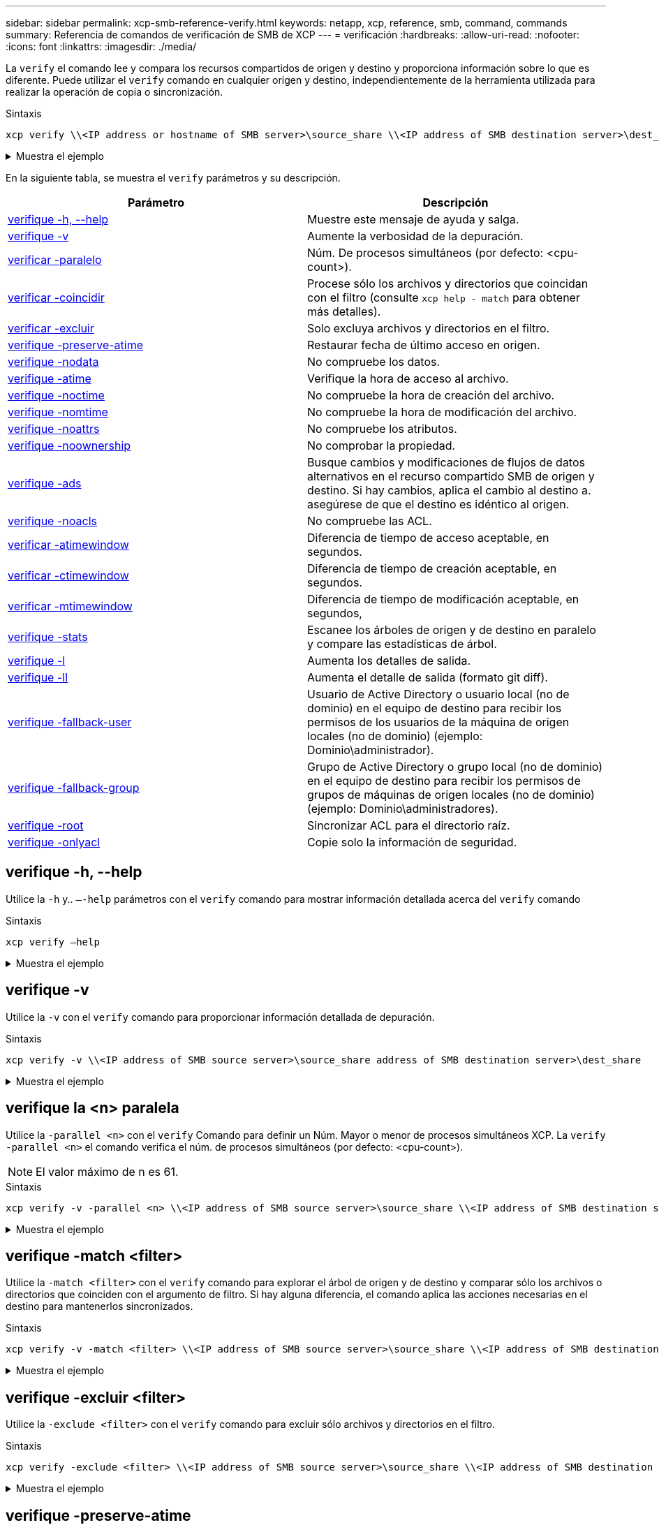 ---
sidebar: sidebar 
permalink: xcp-smb-reference-verify.html 
keywords: netapp, xcp, reference, smb, command, commands 
summary: Referencia de comandos de verificación de SMB de XCP 
---
= verificación
:hardbreaks:
:allow-uri-read: 
:nofooter: 
:icons: font
:linkattrs: 
:imagesdir: ./media/


[role="lead"]
La `verify` el comando lee y compara los recursos compartidos de origen y destino y proporciona información sobre lo que es diferente. Puede utilizar el `verify` comando en cualquier origen y destino, independientemente de la herramienta utilizada para realizar la operación de copia o sincronización.

.Sintaxis
[source, cli]
----
xcp verify \\<IP address or hostname of SMB server>\source_share \\<IP address of SMB destination server>\dest_share
----
.Muestra el ejemplo
[%collapsible]
====
[listing]
----
c:\netapp\xcp>xcp verify  \\<IP address of SMB source server>\source_share  \\<IP address of SMB destination server>\dest_share
xcp verify  \\<IP address of SMB source server>\source_share  \\ <IP address of SMB destination server>\dest_share

xcp verify  \\<IP address of SMB source server>\source_share  \\<IP address of SMB destination server>\dest_share
374 scanned, 373 compared, 373 same, 0 different, 0 missing, 0 errors
xcp verify  \\<IP address of SMB source server>\source_share  \\<IP address of SMB destination server>\dest_share
Total Time : 3s
STATUS : PASSED
----
====
En la siguiente tabla, se muestra el `verify` parámetros y su descripción.

[cols="2*"]
|===
| Parámetro | Descripción 


| <<smb_verify_help,verifique -h, --help>> | Muestre este mensaje de ayuda y salga. 


| <<verifique -v>> | Aumente la verbosidad de la depuración. 


| <<smb_verify_parallel,verificar -paralelo  >> | Núm. De procesos simultáneos (por defecto: <cpu-count>). 


| <<smb_verify_match,verificar -coincidir  >> | Procese sólo los archivos y directorios que coincidan con el filtro (consulte `xcp help - match` para obtener más detalles). 


| <<smb_verify_exclude,verificar -excluir  >> | Solo excluya archivos y directorios en el filtro. 


| <<verifique -preserve-atime>> | Restaurar fecha de último acceso en origen. 


| <<verifique -nodata>> | No compruebe los datos. 


| <<verifique -atime>> | Verifique la hora de acceso al archivo. 


| <<verifique -noctime>> | No compruebe la hora de creación del archivo. 


| <<verifique -nomtime>> | No compruebe la hora de modificación del archivo. 


| <<verifique -noattrs>> | No compruebe los atributos. 


| <<verifique -noownership>> | No comprobar la propiedad. 


| <<verifique -ads>> | Busque cambios y modificaciones de flujos de datos alternativos en el recurso compartido SMB de origen y destino. Si hay cambios, aplica el cambio al destino a.
asegúrese de que el destino es idéntico al origen. 


| <<verifique -noacls>> | No compruebe las ACL. 


| <<verify_smb_atime,verificar -atimewindow  >> | Diferencia de tiempo de acceso aceptable, en segundos. 


| <<verify_smb_ctime,verificar -ctimewindow  >> | Diferencia de tiempo de creación aceptable, en segundos. 


| <<verify_smb_mtime,verificar -mtimewindow  >> | Diferencia de tiempo de modificación aceptable, en segundos, 


| <<verifique -stats>> | Escanee los árboles de origen y de destino en paralelo y compare las estadísticas de árbol. 


| <<verifique -l>> | Aumenta los detalles de salida. 


| <<verifique -ll>> | Aumenta el detalle de salida (formato git diff). 


| <<verify_smb_acl,verifique -fallback-user  >> | Usuario de Active Directory o usuario local (no de dominio) en el equipo de destino para recibir los permisos de los usuarios de la máquina de origen locales (no de dominio) (ejemplo: Dominio\administrador). 


| <<verify_smb_acl,verifique -fallback-group  >> | Grupo de Active Directory o grupo local (no de dominio) en el equipo de destino para recibir los permisos de grupos de máquinas de origen locales (no de dominio) (ejemplo: Dominio\administradores). 


| <<smb_verify_root,verifique -root>> | Sincronizar ACL para el directorio raíz. 


| <<verify_smb_onlyacl,verifique -onlyacl>> | Copie solo la información de seguridad. 
|===


== verifique -h, --help

Utilice la `-h` y.. `–-help` parámetros con el `verify` comando para mostrar información detallada acerca del `verify` comando

.Sintaxis
[source, cli]
----
xcp verify –help
----
.Muestra el ejemplo
[%collapsible]
====
[listing]
----
C:\Netapp\xcp>xcp verify –help
usage: xcp verify [-h] [-v] [-parallel <n>] [-match <filter>] [-exclude <filter>][-preserve-atime]
[-loglevel <name>] [-fallback-user FALLBACK_USER]
[-fallback-group FALLBACK_GROUP] [-noacls] [-nodata] [-stats] [-l] [-root] [-noownership] [-onlyacl] [-noctime] [-nomtime] [-noattrs] [-atime]
[-atimewindow <float>] [-ctimewindow <float>] [-mtimewindow <float>] [-ads] source target

Note: ONTAP does not let a SMB client modify COMPRESSED or ENCRYPTED attributes. XCP sync will ignore these file attributes.

positional arguments:
   source
   target

optional arguments:
-h, --help	           show this help message and exit
-v	                    increase debug verbosity
-parallel <n>	        number of concurrent processes (default: <cpu-count>)
-match <filter>        only process files and directories that match the filter (see `xcp help -match` for details)
-exclude <filter>      Exclude files and directories that match the filter (see `xcp help -exclude` for details)
-preserve-atime	     restore last accessed date on source
--help-diag           Show all options including diag.The diag options should be used only on recommendation by NetApp support.
-loglevel <name>	     option to set log level filter (default:INFO)
-fallback-user FALLBACK_USER
                       a user on the target machine to translate the permissions of local (non-domain) source machine users (eg. domain\administrator)
-fallback-group FALLBACK_GROUP
                       a group on the target machine to translate the permissions of local (non- domain) source machine groups (eg. domain\administrators)
-nodata	              do not check data
-stats	              scan source and target trees in parallel and compare tree statistics
-l	                    detailed file listing output
-root	                 verify acl for root directory
-noacls	              do not check acls
-noownership	        do not check ownership
-onlyacl	              verify only acls
-noctime	              do not check file creation time
-nomtime	              do not check file modification time
-noattrs	              do not check attributes
-atime	              verify acess time as well
-atimewindow <float>   acceptable access time difference in seconds
-ctimewindow <float>   acceptable creation time difference in seconds
-mtimewindow <float>   acceptable modification time difference in seconds
-ads	                 verify ntfs alternate data stream
----
====


== verifique -v

Utilice la `-v` con el `verify` comando para proporcionar información detallada de depuración.

.Sintaxis
[source, cli]
----
xcp verify -v \\<IP address of SMB source server>\source_share address of SMB destination server>\dest_share
----
.Muestra el ejemplo
[%collapsible]
====
[listing]
----
c:\netapp\xcp> xcp verify -v \\<IP address of SMB source server>\source_share address of SMB destination server>\dest_share
xcp verify -v  \\<IP address of SMB source server>\source_share \\<IP address of SMB destination server>\dest_share

xcp verify -v \\< IP address of SMB source server>\source_share \\<IP address of SMB destination server>\dest_share
374 scanned, 373 compared, 373 same, 0 different, 0 missing, 0 errors
Total Time : 3s
STATUS : PASSED
----
====


== verifique la <n> paralela

Utilice la `-parallel <n>` con el `verify` Comando para definir un Núm. Mayor o menor de procesos simultáneos XCP. La `verify -parallel <n>` el comando verifica el núm. de procesos simultáneos (por defecto: <cpu-count>).


NOTE: El valor máximo de n es 61.

.Sintaxis
[source, cli]
----
xcp verify -v -parallel <n> \\<IP address of SMB source server>\source_share \\<IP address of SMB destination server>\dest_share
----
.Muestra el ejemplo
[%collapsible]
====
[listing]
----
c:\netapp\xcp>xcp verify -v -parallel 8 \\<IP address of SMB source server>\source_share \\<IP address of SMB destination server>\dest_share
xcp verify -v -parallel 8 \\<IP address of SMB source server>\source_share \\<IP address of SMB destination server>\dest_share

xcp verify -v -parallel 8 \\<IP address of SMB source server>\source_share \\<IP address of SMB destination server>\dest_share
374 scanned, 373 compared, 373 same, 0 different, 0 missing, 0 errors
Total Time : 4s
STATUS : PASSED
----
====


== verifique -match <filter>

Utilice la `-match <filter>` con el `verify` comando para explorar el árbol de origen y de destino y comparar sólo los archivos o directorios que coinciden con el argumento de filtro. Si hay alguna diferencia, el comando aplica las acciones necesarias en el destino para mantenerlos sincronizados.

.Sintaxis
[source, cli]
----
xcp verify -v -match <filter> \\<IP address of SMB source server>\source_share \\<IP address of SMB destination server>\dest_share
----
.Muestra el ejemplo
[%collapsible]
====
[listing]
----
c:\netapp\xcp>xcp verify -v -match "'Microsoft' in name" \\<IP address of SMB source server>\source_share \\<IP address of SMB destination server>\dest_share
xcp verify -v -match "'Microsoft' in name" \\<IP address of SMB source server>\source_share \\<IP address of SMB destination server>\dest_share

xcp verify -v -match 'Microsoft' in name \\<IP address of SMB source server> \source_share \\<IP address of SMB destination server>\dest_share
374 scanned, 0 compared, 0 same, 0 different, 0 missing, 0 errors
Total Time : 1s
STATUS : PASSED
----
====


== verifique -excluir <filter>

Utilice la `-exclude <filter>` con el `verify` comando para excluir sólo archivos y directorios en el filtro.

.Sintaxis
[source, cli]
----
xcp verify -exclude <filter> \\<IP address of SMB source server>\source_share \\<IP address of SMB destination server>\dest_share
----
.Muestra el ejemplo
[%collapsible]
====
[listing]
----
C:\netapp\xcp>xcp verify -exclude "path('*Exceptions*')" \\<IP address of SMB sourceserver>\source_share \\<IP address of SMB destination server>\dest_share

210 scanned, 99 excluded, 6 compared, 5 same, 1 different, 0 missing, 0 errors, 5s
210 scanned, 107 excluded, 13 compared, 12 same, 1 different, 0 missing, 0 errors, 10s
210 scanned, 107 excluded, 13 compared, 12 same, 1 different, 0 missing, 0 errors, 15s
210 scanned, 107 excluded, 13 compared, 12 same, 1 different, 0 missing, 0 errors, 20s
335 scanned, 253 excluded, 13 compared, 12 same, 1 different, 0 missing, 0 errors, 25s
445 scanned, 427 excluded, 15 compared, 14 same, 1 different, 0 missing, 0 errors, 30s
445 scanned, 427 excluded, 15 compared, 14 same, 1 different, 0 missing, 0 errors, 35s
445 scanned, 427 excluded, 15 compared, 14 same, 1 different, 0 missing, 0 errors, 40s
445 scanned, 427 excluded, 15 compared, 14 same, 1 different, 0 missing, 0 errors, 45s
445 scanned, 427 excluded, 16 compared, 15 same, 1 different, 0 missing, 0 errors, 50s
xcp verify -exclude path('*Exceptions*') \\<IP address of SMB sourceserver>\source_share \\<IP address of SMB destination server>\dest_share
445 scanned, 427 excluded, 17 compared, 17 same, 0 different, 0 missing, 0 errors
Total Time : 1m11s
STATUS : PASSED
----
====


== verifique -preserve-atime

Utilice la `-preserve-atime` con el `verify` comando para restablecer `atime` Al valor original antes de que XCP lea el archivo.

.Sintaxis
[source, cli]
----
xcp verify -preserve-atime \\<IP address of SMB source server>\source_share \\<IP address of SMB destination server>\dest_share
----
.Muestra el ejemplo
[%collapsible]
====
[listing]
----
c:\netapp\xcp>xcp verify -preserve-atime \\<IP address of SMB source server>\source_share \\<IP address of SMB destination server>\dest_share
xcp verify -preserve-atime \\<IP address of SMB source server>\source_share \\<IP address of SMB destination server>\dest_share

374 scanned, 179 compared, 179 same, 0 different, 0 missing, 0 errors, 5s
xcp verify -preserve-atime \\<IP address of SMB source server>\source_share \\<IP address of SMB destination server>\dest_share
374 scanned, 373 compared, 373 same, 0 different, 0 missing, 0 errors
Total Time : 8s
STATUS : PASSED
----
====


== verifique -nodata

Utilice la `-nodata` con el `verify` comando para no comparar datos.

.Sintaxis
[source, cli]
----
xcp verify -nodata \\<IP address of SMB source server>\source_share \\<IP address of SMB destination server>\dest_share
----
.Muestra el ejemplo
[%collapsible]
====
[listing]
----
c:\netapp\xcp>xcp verify -nodata \\<IP address of SMB source server>\source_share \\<IP address of SMB destination server>\dest_share
xcp verify -nodata \\<IP address of SMB source server>\source_share \\<IP address of SMB destination server>\dest_share

xcp verify -nodata \\<IP address of SMB source server> \source_share \\<IP address of SMB destination server>\dest_share : PASSED
374 scanned, 373 compared, 373 same, 0 different, 0 missing, 0 errors
Total Time : 3s
STATUS : PASSED
----
====


== verifique -atime

Utilice la `-atime` con el `verify` comando para comparar las marcas de tiempo de acceso al archivo desde el origen hasta el destino.

.Sintaxis
[source, cli]
----
xcp verify -ll -atime \\<IP address of SMB source server>\source_share \\<IP address of SMB destination server>\dest_share
----
.Muestra el ejemplo
[%collapsible]
====
[listing]
----
c:\Netapp\xcp> xcp verify -ll -atime \\<IP address of SMB source server>\source_share \\<IP address of SMB destination server>\dest_share

WARNING: your license will expire in less than one week! You can renew your license at https://xcp.netapp.com
dir1: Changed (atime)
  atime
     - 2023-04-14 10:28:47 (1681482527.564423)
     + 2023-04-14 10:24:40 (1681482280.366317)
dir2: Changed (atime)
  atime
     - 2023-04-14 10:28:47 (1681482527.564424)
     + 2023-04-14 10:24:40 (1681482280.366318)
<root>: Changed (atime)
  atime
     - 2023-04-14 10:28:47 (1681482527.054403)
     + 2023-04-14 10:28:35 (1681482515.538801)
xcp verify -ll -atime \\<IP address of SMB source server>\source_share \\<IP address of SMB destination server>\dest_share
14 scanned, 13 compared, 10 same, 3 different, 0 missing, 0 errors
Total Time : 1s
STATUS : FAILED
----
====


== verifique -noctime

Utilice la `-noctime` con el `verify` comando para no comparar las marcas de tiempo de creación del archivo desde el origen hasta el destino.

.Sintaxis
[source, cli]
----
xcp verify -noctime \\<IP address of SMB source server>\source_share \\<IP address of SMB destination server>\dest_share
----
.Muestra el ejemplo
[%collapsible]
====
[listing]
----
c:\netapp\xcp>xcp verify -noctime \\<IP address of SMB source server>\source_share \\<IP address of SMB destination server>\dest_share
xcp verify -noctime \\<IP address of SMB source server>\source_share \\<IP address of SMB destination server>\dest_share

xcp verify -noctime \\<IP address of SMB source server>\source_share \\<IP address of SMB destination server>\dest_share : PASSED
374 scanned, 373 compared, 373 same, 0 different, 0 missing, 0 errors
Total Time : 3s
STATUS : PASSED
----
====


== verifique -nomtime

Utilice la `-nomtime` con el `verify` comando para no comparar las marcas de tiempo de modificación del archivo desde el origen hasta el destino.

.Sintaxis
[source, cli]
----
xcp verify -nomtime \\<IP address of SMB source server>\source_share \\<IP address of SMB destination server>\dest_share
----
.Muestra el ejemplo
[%collapsible]
====
[listing]
----
c:\netapp\xcp>xcp verify -nomtime \\<IP address of SMB source server>\source_share \\<IP address of SMB destination server>\dest_share
xcp verify -nomtime \\<IP address of SMB source server>\source_share \\<IP address of SMB destination server>\dest_share

xcp verify -nomtime \\<IP address of SMB source server>\source_share \\<IP address of SMB destination server>\dest_share : PASSED
374 scanned, 373 compared, 373 same, 0 different, 0 missing, 0 errors
Total Time : 3s
STATUS : PASSED
----
====


== verifique -noattrs

Utilice la `-noattrs` con el `verify` comando para no comprobar atributos.

.Sintaxis
[source, cli]
----
xcp verify -noattrs \\<IP address of SMB source server>\source_share \\<IP address of SMB destination server>\dest_share
----
.Muestra el ejemplo
[%collapsible]
====
[listing]
----
c:\netapp\xcp>xcp verify -noattrs \\<IP address of SMB source server>\source_share \\<IP address of SMB destination server>\dest_share
xcp verify -noattrs \\<IP address of SMB source server>\source_share \\<IP address of SMB destination server>\dest_share

xcp verify -noattrs \\<IP address of SMB source server>\source_share \\<IP address of SMB destination server>\dest_share : PASSED
374 scanned, 373 compared, 373 same, 0 different, 0 missing, 0 errors
Total Time : 3s
STATUS : PASSED
----
====


== verifique -noownership

Utilice la `-noownership` con el `verify` comando para no comprobar la propiedad.

.Sintaxis
[source, cli]
----
xcp verify -noownership \\<IP address of SMB source server>\source_share \\<IP address of SMB destination server>\dest_share
----
.Muestra el ejemplo
[%collapsible]
====
[listing]
----
c:\netapp\xcp>xcp verify -noownership \\<IP address of SMB source server>\source_share \\<IP address of SMB destination server>\dest_share
xcp verify -noownership	\\<IP address of SMB source server>\source_share \\<IP address of SMB destination server>\dest_share

xcp verify -noownership \\<IP address of SMB source server>\source_share \\<IP address of SMB destination server>\dest_share : PASSED
374 scanned, 373 compared, 373 same, 0 different, 0 missing, 0 errors
Total Time : 3s
STATUS : PASSED
----
====


== verifique -ads

Uso `-ads` con el `verify` comando para leer si hay flujos de datos alternativos en el origen y el destino y mostrar las diferencias.

.Sintaxis
[source, cli]
----
xcp verify -ads \\<IP address or hostname of SMB server>\source_share \\<IP address of SMB destination server>\dest_share
----
.Muestra el ejemplo
[%collapsible]
====
[listing]
----
c:\netapp\xcp>xcp verify -ads \\<source_IP_address>\source_share\src \\<dest_IP_address>\dest_share

7	scanned,	5	compared,	5	same,	0	different,	0	missing,	0	errors,	5s
7	scanned,	5	compared,	5	same,	0	different,	0	missing,	0	errors,	10s
7	scanned,	5	compared,	5	same,	0	different,	0	missing,	0	errors,	1m0s
7	scanned,	5	compared,	5	same,	0	different,	0	missing,	0	errors,	1m55s
7	scanned,	5	compared,	5	same,	0	different,	0	missing,	0	errors,	2m0s
7	scanned,	5	compared,	5	same,	0	different,	0	missing,	0	errors,	2m5s
7	scanned,	5	compared,	5	same,	0	different,	0	missing,	0	errors,	2m55s
7	scanned,	5	compared,	5	same,	0	different,	0	missing,	0	errors,	3m0s
7	scanned,	5	compared,	5	same,	0	different,	0	missing,	0	errors,	3m5s
7	scanned,	5	compared,	5	same,	0	different,	0	missing,	0	errors,	3m55s
7	scanned,	5	compared,	5	same,	0	different,	0	missing,	0	errors,	4m55s
7	scanned,	5	compared,	5	same,	0	different,	0	missing,	0	errors,	5m0s
7	scanned,	5	compared,	5	same,	0	different,	0	missing,	0	errors,	5m5s
7	scanned,	5	compared,	5	same,	0	different,	0	missing,	0	errors,	5m55s
7	scanned,	5	compared,	5	same,	0	different,	0	missing,	0	errors,	6m0s
7	scanned,	5	compared,	5	same,	0	different,	0	missing,	0	errors,	6m5s
7	scanned,	5	compared,	5	same,	0	different,	0	missing,	0	errors,	6m10s
7	scanned,	5	compared,	5	same,	0	different,	0	missing,	0	errors,	7m0s
7	scanned,	5	compared,	5	same,	0	different,	0	missing,	0	errors,	7m5s
7	scanned,	5	compared,	5	same,	0	different,	0	missing,	0	errors,	7m55s
7	scanned,	5	compared,	5	same,	0	different,	0	missing,	0	errors,	8m0s

xcp verify -ads \\source_Ip_address>\source_share\src \\<dest_IP_address>\dest_share
7 scanned, 6 compared, 6 same, 0 different, 0 missing, 0 errors
Total Time : 8m4s
STATUS : PASSED
----
====


== verifique -noacls

Utilice la `-noacls` con el `verify` Comando para no comprobar las ACL.

.Sintaxis
[source, cli]
----
xcp verify -noacls -noownership \\<IP address or hostname of SMB server>\source_share \\<IP address of SMB destination server>\dest_share
----
.Muestra el ejemplo
[%collapsible]
====
[listing]
----
c:\netapp\xcp>xcp verify -noacls -noownership \\<IP address or hostname of SMB server>\source_share \\<IP address of SMB destination server>\dest_share
xcp verify -noacls -noownership	\\<IP address or hostname of SMB server>\source_share \\<IP address of SMB destination server>\dest_share

xcp verify -noacls -noownership \\<IP address or hostname of SMB server>\source_share \\<IP address of SMB destination server>\dest_share
318 scanned, 317 compared, 317 same, 0 different, 0 missing, 0 errors
Total Time : 1s
STATUS : PASSED
----
====


=== verifique -noacls -noownership

Utilice la `-noownership` parámetro con `verify -noacls`  Para no comprobar las ACL ni la propiedad del origen al destino.

.Sintaxis
[source, cli]
----
xcp verify -noacls -noownership <source> <target>
----


== verifique -atimewindow <float>

Utilice la `-atimewindow <float>` con el `verify` comando para especificar la diferencia aceptable, en segundos, para el `atime` de un archivo desde el origen hasta el destino. XCP no informa de que los archivos sean diferentes si la diferencia en `atime` es menor que <value>. La `verify - atimewindow` el comando sólo se puede utilizar con el `-atime` bandera.

.Sintaxis
[source, cli]
----
xcp verify -atimewindow <float> \\<IP address of SMB source server>\source_share \\<IP address of SMB destination server>\dest_share
----
.Muestra el ejemplo
[%collapsible]
====
[listing]
----
c:\Netapp\xcp> xcp verify -atimewindow 600 -atime \\<IP address of SMB source server>\source_share \\<IP address of SMB destination server>\dest_share

xcp verify -atimewindow 600 -atime \\<IP address of SMB source server>\source_share \\<IP address of SMB destination server>\dest_share

14 scanned, 13 compared, 13 same, 0 different, 0 missing, 0 errors
----
====


== verifique -ctimewindow <float>

Utilice la `-ctimewindow <float>` con el `verify` comando para especificar la diferencia aceptable, en segundos, para el `ctime` de un archivo desde el origen hasta el destino. XCP no informa de que los archivos sean diferentes cuando la diferencia en `ctime` es menor que <value>.

.Sintaxis
[source, cli]
----
xcp verify -ctimewindow <float> \\<IP address or hostname of SMB server>\source_share \\<IP address of SMB destination server>\dest_share
----
.Muestra el ejemplo
[%collapsible]
====
[listing]
----
c:\netapp\xcp>xcp verify -ctimewindow 600 \\<IP address of SMB sourceserver>\source_share \\<IP address of SMB destination server>\dest_share
xcp verify -ctimewindow 600 \\<IP address of SMB source server>\source_share \\<IP address of SMB destination server>\dest_share

xcp verify -ctimewindow 600 \\<IP address of SMB source server>\source_share \\<IP address of SMB destination server>\dest_share
374 scanned, 373 compared, 373 same, 0 different, 0 missing, 0 errors
Total Time : 3s
STATUS : PASSED
----
====


== verifique -mtimewindow <float>

Utilice la `-mtimewindow <float>` con el `verify` comando para especificar la diferencia aceptable, en segundos, para el `mtime` de un archivo desde el origen hasta el destino. XCP no informa de que los archivos sean diferentes cuando la diferencia en `mtime` es menor que <value>.

.Sintaxis
[source, cli]
----
xcp verify -mtimewindow <float> \\<IP address of SMB sourceserver>\source_share \\<IP address of SMB destination server>\dest_share
----
.Muestra el ejemplo
[%collapsible]
====
[listing]
----
c:\netapp\xcp>xcp verify -mtimewindow 600 \\<IP address of SMB sourceserver>\source_share \\<IP address of SMB destination server>\dest_share
xcp verify -mtimewindow 600 \\<IP address of SMB source server>\source_share \\<IP address of SMB destination server>\dest_share

xcp verify -mtimewindow 600 \\<IP address of SMB source server>\source_share \\<IP address of SMB destination server>\dest_share
374 scanned, 373 compared, 373 same, 0 different, 0 missing, 0 errors
Total Time : 3s
STATUS : PASSED
----
====


== verifique -stats

Utilice la `-stats` con el `verify` comando para escanear el origen y el destino e imprimir un informe de estadísticas de árbol que muestra similitudes o diferencias entre los dos recursos compartidos.

.Sintaxis
[source, cli]
----
xcp verify -stats \\<IP address or hostname of SMB server>\source_share \\<IP address of SMB destination server>\dest_share
----
.Muestra el ejemplo
[%collapsible]
====
[listing]
----
c:\netapp\xcp>xcp verify -stats \\<IP address or hostname of SMB server>\source_share \\<IP address of SMB destination server>\dest_share
xcp verify -stats \\<IP address or hostname of SMB server>\source_share \\<IP address of SMB destination server>\dest_share

       == Number of files ==
	            empty    <8KiB    8-64KiB    64KiB-1MiB   1-10MiB   10-100MiB   >100MiB
                               81        170            62         2
on-target                    same       same          same      same
on-source                    same       same          same      same

       == Directory entries ==
	            empty	  1-10     10-100	     100-1K	   1K-10K	     >10K
        		                       1             1
on-target                                same          same
on-source			             same	      same

       == Depth ==
                  0-5	  6-10	    11-15	      16-20	   21-100	     >100
	              317
on-target           same
on-source	      same

       == Modified ==
              >1 year	>1 month  1-31 days    1-24 hrs   <1 hour   <15 mins     future    invalid
                  315                                    2
on-target        same                                 same
on-source        same                                 same

Total count: 317 / same / same
Directories: 2 / same / same
Regular files: 315 / same / same
Symbolic links:
Junctions:
Special files:
xcp verify -stats \\<IP address or hostname of SMB server>\source_share \\<IP address of SMB destination server>\dest_share
635 scanned, 0 errors Total Time : 1s
STATUS : PASSED
----
====


== verifique -l

Utilice la `-l` con el `verify` comando para mostrar las diferencias entre archivos y directorios en el origen y el destino.

.Sintaxis
[source, cli]
----
xcp verify -l \\<IP address of SMB source server>\source_share \\<IP address of SMB destination server>\dest_share
----
En el siguiente ejemplo, durante la copia, no se ha transferido la información de propiedad y puede ver las diferencias en el resultado del comando.

.Muestra el ejemplo
[%collapsible]
====
[listing]
----
c:\netapp\xcp>xcp verify -l \\<IP address of SMB source server>\source_share \\<IP address of SMB destination server>\dest_share
xcp verify -l \\<IP address of SMB source server>\source_share \\<IP address of SMB destination server>\dest_share

xcp verify -l \\<IP address of SMB source server>\source_share \\<IP address of SMB destination server>\dest_share
374 scanned, 373 compared, 373 same, 0 different, 0 missing, 0 errors
Total Time : 3s
STATUS : PASSED
----
====


== verifique -ll

Utilice la `-ll` con el `verify` comando para mostrar las diferencias detalladas de los archivos o directorios del origen y el destino. El formato es como git diff. El valor rojo es el antiguo del origen y el valor verde es el nuevo del destino.

.Sintaxis
[source, cli]
----
xcp verify -ll \\<IP address of SMB source server>\source_share \\<IP address of SMB destination server>\dest_share
----
.Muestra el ejemplo
[%collapsible]
====
[listing]
----
c:\netapp\xcp>xcp verify -ll \\<IP address of SMB source server>\source_share \\<IP address of SMB destination server>\dest_share
xcp verify -ll \\<IP address of SMB source server>\source_share \\<IP address of SMB destination server>\dest_share

xcp verify -ll \\<IP address of SMB source server>\source_share \\<IP address of SMB destination server>\dest_share
374 scanned, 373 compared, 373 same, 0 different, 0 missing, 0 errors
Total Time : 3s
STATUS : PASSED
----
====


== verify-fallback-user <fallback_user> -fallback-group <fallback_group>

Utilice la `-fallback-user` y.. `-fallback-group` parámetros con el `verify` Comando para mostrar las diferencias de propiedad y ACL entre archivos y directorios en el origen y el destino.


NOTE: Si utiliza `fallback-user` y.. `fallback-group` Con una operación de copia o sincronización, NetApp recomienda que también utilice el `fallback-user` y.. `fallback-group` parámetros con la operación de verificación.

.Sintaxis
[source, cli]
----
xcp verify -fallback-user <fallback_user> -fallback-group <fallback_group> \\<IP address of SMB source server>\source_share \\<IP address of SMB destination server>\dest_share
----


=== verifique -noownership-fallback-user <fallback_user> -fallback-group <fallback_group>

Utilice la `-noownership,` `-fallback-user`, y. `-fallback-group` parámetros con el `verify` Comando para mostrar las diferencias de ACL y omitir la verificación de propiedad entre archivos y directorios en el origen y el destino.

.Sintaxis
[source, cli]
----
xcp verify -noownership -fallback-user <fallback_user> -fallback-group <fallback_group> \\<IP address of SMB source server>\source_share \\<IP address of SMB destination server>\dest_share
----


=== verifique -noacls-fallback-user <fallback_user> -fallback-group <fallback_group>

Utilice la `-noacls`, `-fallback-user`, y. `-fallback-group` parámetros con el `verify` Comando para omitir la verificación de las ACL y verificar la propiedad entre los archivos y directorios en el origen y el destino.

.Sintaxis
[source, cli]
----
xcp verify -noacls -fallback-user <fallback_user> -fallback-group <fallback_group> \\<IP address of SMB source server>\source_share \\<IP address of SMB destination server>\dest_share
----


== verifique -root

Utilice la `-root` con el `verify` Comando para sincronizar las ACL para el directorio raíz.

.Sintaxis
[source, cli]
----
xcp verify -root -fallback-user <fallback_user> -fallback- group <fallback_group> \\<IP address of SMB source server>\source_share \\<IP address of SMB destination server>\dest_share
----
.Muestra el ejemplo
[%collapsible]
====
[listing]
----
C:\NetApp\XCP>xcp verify -root -fallback-user "DOMAIN\User" -fallback-group "DOMAIN\Group" \\<IP address of SMB source server>\source_share \\<IP address of SMB destination server>\dest_share

xcp verify -l -root -fallback-user "DOMAIN\User" -fallback-group "DOMAIN\Group" \\<IP address of SMB source server>\source_share \\<IP address of SMB destination server>\dest_share
7 scanned, 6 compared, 6 same, 0 different, 0 missing, 0 errors
Total Time : 1s
STATUS : PASSED
----
====


=== verify -onlyacl -fallback-user <fallback_user> -fallback- group <fallback_group>

Utilice la `-onlyacl`, `-fallback-user` y.. `-fallback-group` parámetros con el `verify` comando para comparar sólo la información de seguridad entre el origen y el destino.

.Sintaxis
[source, cli]
----
xcp verify -onlyacl -preserve-atime -fallback-user <fallback_user> -fallback- group <fallback_group> \\<IP address of SMB source server>\source_share \\<IP address of SMB destination server>\dest_share
----
.Muestra el ejemplo
[%collapsible]
====
[listing]
----
C:\Users\ctladmin\Desktop>xcp verify -onlyacl -preserve-atime -fallback-user "DOMAIN\User" -fallback- group "DOMAIN\Group" -ll \\<source_IP_address>\source_share \\<IP address of SMB destination server>\dest_share

4,722	scanned,	0 compared, 0 same, 0 different, 0 missing, 0 errors, 5s
7,142	scanned,	120 compared, 120 same, 0 different, 0 missing, 0 errors, 10s
7,142	scanned,	856 compared, 856 same, 0 different, 0 missing, 0 errors, 15s
7,142	scanned,	1,374 compared, 1,374 same, 0 different, 0 missing, 0 errors,	20s
7,142	scanned,	2,168 compared, 2,168 same, 0 different, 0 missing, 0 errors,	25s
7,142	scanned,	2,910 compared, 2,910 same, 0 different, 0 missing, 0 errors,	30s
7,142	scanned,	3,629 compared, 3,629 same, 0 different, 0 missing, 0 errors,	35s
7,142	scanned,	4,190 compared, 4,190 same, 0 different, 0 missing, 0 errors,	40s
7,142	scanned,	4,842 compared, 4,842 same, 0 different, 0 missing, 0 errors,	45s
7,142	scanned,	5,622 compared, 5,622 same, 0 different, 0 missing, 0 errors,	50s
7,142	scanned,	6,402 compared, 6,402 same, 0 different, 0 missing, 0 errors,	55s
7,142	scanned,	7,019 compared, 7,019 same, 0 different, 0 missing, 0 errors,	1m0s

xcp verify -onlyacl -preserve-atime -fallback-user "DOMAIN\User" -fallback-group "DOMAIN\Group" -ll \\<source_IP_address>\source_share \\<IP address of SMB destination server>\dest_share
7,142 scanned, 7,141 compared, 7,141 same, 0 different, 0 missing, 0 errors
Total Time : 1m2s
STATUS : PASSED
----
====